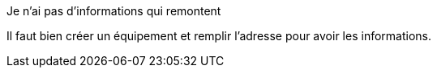 [panel,danger]
.Je n'ai pas d'informations qui remontent
--
Il faut bien créer un équipement et remplir l'adresse pour avoir les informations.
--


